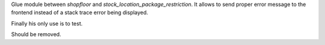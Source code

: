 Glue module between `shopfloor` and `stock_location_package_restriction`.
It allows to send proper error message to the frontend instead of a stack
trace error being displayed.

Finally his only use is to test.

Should be removed.
